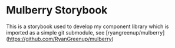 * Mulberry Storybook

This is a storybook used to develop my component library which is imported as a simple git submodule, see [ryangreenup/mulberry](https://github.com/RyanGreenup/mulberry)
